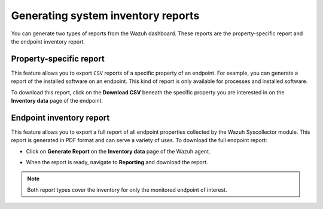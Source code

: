 .. Copyright (C) 2015, Wazuh, Inc.

.. meta::
  :description: You can generate two types of reports from the Wazuh dashboard. Learn more about it in this section of the Wazuh documentation. 

Generating system inventory reports
===================================

You can generate two types of reports from the Wazuh dashboard. These reports are the property-specific report and the endpoint inventory report. 

Property-specific report
------------------------

This feature allows you to export ``CSV`` reports of a specific property of an endpoint. For example, you can generate a report of the installed software on an endpoint. This kind of report is only available for processes and installed software. 

To download this report, click on the **Download CSV** beneath the specific property you are interested in on the **Inventory data** page of the endpoint.

.. thumbnail:: /images/manual/system-inventory/download-csv.png
  :title: Download CSV
  :alt: Download CSV
  :align: center
  :width: 80%

Endpoint inventory report
-------------------------

This feature allows you to export a full report of all endpoint properties collected by the Wazuh Syscollector module. This report is generated in PDF format and can serve a variety of uses. To download the full endpoint report:

- Click on **Generate Report** on the **Inventory data** page of the Wazuh agent.

.. thumbnail:: /images/manual/system-inventory/generate-report.png
  :title: Generate report
  :alt: Generate report
  :align: center
  :width: 80%

- When the report is ready, navigate to **Reporting** and download the report.

.. Note::
   Both report types cover the inventory for only the monitored endpoint of interest.